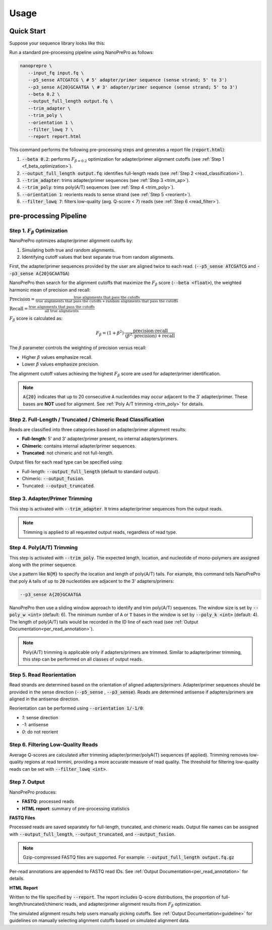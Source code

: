 Usage
=====

Quick Start
-----------

Suppose your sequence library looks like this:

.. image:: images/library_construction.png
   :alt: library construction


Run a standard pre-processing pipeline using NanoPrePro as follows:

.. code-block:: bash

   nanoprepro \
      --input_fq input.fq \
      --p5_sense ATCGATCG \ # 5' adapter/primer sequence (sense strand; 5' to 3')
      --p3_sense A{20}GCAATGA \ # 3' adapter/primer sequence (sense strand; 5' to 3')
      --beta 0.2 \
      --output_full_length output.fq \
      --trim_adapter \
      --trim_poly \
      --orientation 1 \
      --filter_lowq 7 \
      --report report.html

This command performs the following pre-processing steps and 
generates a report file (:code:`report.html`):

1. :code:`--beta 0.2`: performs :math:`F_{\beta=0.2}` optimization for adapter/primer alignment cutoffs (see :ref:`Step 1 <f_beta_optimization>`).
2. :code:`--output_full_length output.fq`: identifies full-length reads (see :ref:`Step 2 <read_classification>`).
3. :code:`--trim_adapter`: trims adapter/primer sequences (see :ref:`Step 3 <trim_ap>`).
4. :code:`--trim_poly`: trims poly(A/T) sequences (see :ref:`Step 4 <trim_poly>`).
5. :code:`--orientation 1`: reorients reads to sense strand (see :ref:`Step 5 <reorient>`).
6. :code:`--filter_lowq 7`: filters low-quality (avg. Q-score < 7) reads (see :ref:`Step 6 <read_filter>`).

pre-processing Pipeline
----------------------

.. _f_beta_optimization:

Step 1. :math:`F_{\beta}` Optimization
~~~~~~~~~~~~~~~~~~~~~~~~~~~~~~~~~~~~~~

NanoPrePro optimizes adapter/primer alignment cutoffs by:

1. Simulating both true and random alignments.  
2. Identifying cutoff values that best separate true from random alignments.  

First, the adapter/primer sequences provided by the user are aligned twice to each read. 
(:code:`--p5_sense ATCGATCG` and :code:`--p3_sense A{20}GCAATGA`)

NanoPrePro then search for the alignment cutoffs that maximize the :math:`F_{\beta}` score 
(:code:`--beta <float>`), the weighted harmonic mean of precision and recall:

:math:`\text{Precision} = \frac{\text{true alignments that pass the cutoffs}}{\text{true alignments that pass the cutoffs} + \text{random alignments that pass the cutoffs}}`

:math:`\text{Recall} = \frac{\text{true alignments that pass the cutoffs}}{\text{all true alignments}}`

:math:`F_{\beta}` score is calculated as:

.. math::

   F_{\beta} = (1 + \beta^2) \cdot \frac{\mathrm{precision} \cdot \mathrm{recall}}
   {(\beta^2 \cdot \mathrm{precision}) + \mathrm{recall}}

The :math:`\beta` parameter controls the weighting of precision versus recall:

- Higher :math:`\beta` values emphasize recall.  
- Lower :math:`\beta` values emphasize precision.  

The alignment cutoff values achieving the highest :math:`F_{\beta}` score are used for adapter/primer identification.

.. note::

   :code:`A{20}` indicates that up to 20 consecutive :code:`A` nucleotides 
   may occur adjacent to the 3′ adapter/primer. These bases are **NOT** used 
   for alignment. See :ref:`Poly A/T trimming <trim_poly>` for details.


.. _read_classification:

Step 2. Full-Length / Truncated / Chimeric Read Classification
~~~~~~~~~~~~~~~~~~~~~~~~~~~~~~~~~~~~~~~~~~~~~~~~~~~~~~~~~~~~~~

Reads are classified into three categories based on adapter/primer alignment results:

- **Full-length**: 5' and 3' adapter/primer present, no internal adapters/primers.  
- **Chimeric**: contains internal adapter/primer sequences.  
- **Truncated**: not chimeric and not full-length.

Output files for each read type can be specified using:

- Full-length: :code:`--output_full_length` (default to standard output).  
- Chimeric: :code:`--output_fusion`.  
- Truncated: :code:`--output_truncated`.

.. _trim_ap:

Step 3. Adapter/Primer Trimming
~~~~~~~~~~~~~~~~~~~~~~~~~~~~~~~

This step is activated with :code:`--trim_adapter`.  
It trims adapter/primer sequences from the output reads.

.. note::

   Trimming is applied to all requested output reads, regardless of read type.

.. _trim_poly:

Step 4. Poly(A/T) Trimming
~~~~~~~~~~~~~~~~~~~~~~~~~~

This step is activated with :code:`--trim_poly`.  
The expected length, location, and nucleotide of mono-polymers are assigned along with the primer sequence.

Use a pattern like :code:`N{M}` to specify the location and length of poly(A/T) tails. 
For example, this command tells NanoPrePro that poly :code:`A` tails of up to :code:`20` nucleotides are adjacent to the 3' adapters/primers:

.. code::

   --p3_sense A{20}GCAATGA

NanoPrePro then use a sliding window approach to identify and trim poly(A/T) sequences.
The window size is set by :code:`--poly_w <int>` (default: 6).
The minimum number of :code:`A` or :code:`T` bases in the window is set by :code:`--poly_k <int>` (default: 4).
The length of poly(A/T) tails would be recorded in the ID line of each read (see :ref:`Output Documentation<per_read_annotation>`).

.. note::

   Poly(A/T) trimming is applicable only if adapters/primers are trimmed. 
   Similar to adapter/primer trimming, this step can be performed on all classes of output reads. 

.. _reorient:

Step 5. Read Reorientation
~~~~~~~~~~~~~~~~~~~~~~~~~~

Read strands are determined based on the orientation of aligned adapters/primers.  
Adapter/primer sequences should be provided in the sense direction (:code:`--p5_sense` , :code:`--p3_sense`).  
Reads are determined antisense if adapters/primers are aligned in the antisense direction.

Reorientation can be performed using :code:`--orientation 1/-1/0`:

- `1`: sense direction  
- `-1`: antisense  
- `0`: do not reorient

.. _read_filter:

Step 6. Filtering Low-Quality Reads
~~~~~~~~~~~~~~~~~~~~~~~~~~~~~~~~~~

Average Q-scores are calculated after trimming adapter/primer/polyA(T) sequences (if applied).  
Trimming removes low-quality regions at read termini, providing a more accurate measure of read quality.
The threshold for filtering low-quality reads can be set with :code:`--filter_lowq <int>`.

Step 7. Output
~~~~~~~~~~~~~~

NanoPrePro produces:

- **FASTQ**: processed reads  
- **HTML report**: summary of pre-processing statistics

**FASTQ Files**  

Processed reads are saved separately for full-length, truncated, and chimeric reads.  
Output file names can be assigned with :code:`--output_full_length`, :code:`--output_truncated`, and :code:`--output_fusion`.

.. note::

   Gzip-compressed FASTQ files are supported. For example:  
   :code:`--output_full_length output.fq.gz`

Per-read annotations are appended to FASTQ read IDs.  
See :ref:`Output Documentation<per_read_annotation>` for details.

**HTML Report**  

Written to the file specified by :code:`--report`.  
The report includes Q-score distributions, the proportion of full-length/truncated/chimeric reads, and adapter/primer alignment results from :math:`F_{\beta}` optimization.

The simulated alignment results help users manually picking cutoffs. 
See :ref:`Output Documentation<guideline>` for guidelines on manually selecting alignment cutoffs based on simulated alignment data.
